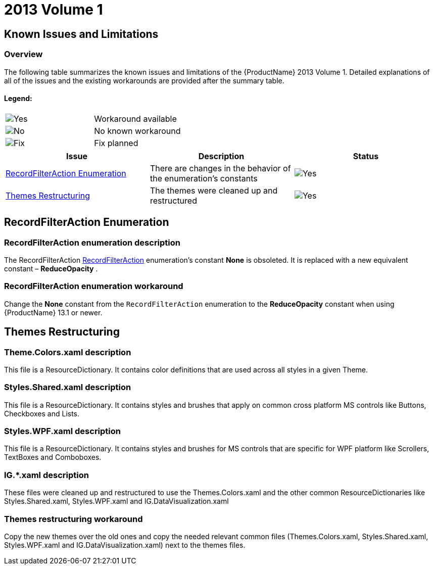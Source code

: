 ﻿////

|metadata|
{
    "name": "wpf-breaking-changes-in-2013-volume-1",
    "controlName": [],
    "tags": [],
    "guid": "0bf67a2f-9000-4dad-a0c6-4a7194aab916",  
    "buildFlags": [],
    "createdOn": "2013-03-07T15:45:06.7686458Z"
}
|metadata|
////

= 2013 Volume 1

== Known Issues and Limitations

=== Overview

The following table summarizes the known issues and limitations of the {ProductName} 2013 Volume 1. Detailed explanations of all of the issues and the existing workarounds are provided after the summary table.

==== Legend:

[cols="a,a"]
|====
|image::images/Yes.png[]
|Workaround available

|image::images/No.png[]
|No known workaround

|image::images/Fix.png[]
|Fix planned

|====

[options="header", cols="a,a,a"]
|====
|Issue|Description|Status

|<<issue1,RecordFilterAction Enumeration>>
|There are changes in the behavior of the enumeration’s constants
|image::images/Yes.png[]

|<<issue2,Themes Restructuring>>
|The themes were cleaned up and restructured
|image::images/Yes.png[]

|====

[[issue1]]
== RecordFilterAction Enumeration

=== RecordFilterAction enumeration description

The RecordFilterAction link:{ApiPlatform}datapresenter{ApiVersion}~infragistics.windows.datapresenter.recordfilteraction.html[RecordFilterAction] enumeration’s constant  *None*  is obsoleted. It is replaced with a new equivalent constant –  *ReduceOpacity* .

=== RecordFilterAction enumeration workaround

Change the  *None*  constant from the `RecordFilterAction` enumeration to the  *ReduceOpacity*  constant when using {ProductName} 13.1 or newer.

[[issue2]]
== Themes Restructuring

=== Theme.Colors.xaml description

This file is a ResourceDictionary. It contains color definitions that are used across all styles in a given Theme.

=== Styles.Shared.xaml description

This file is a ResourceDictionary. It contains styles and brushes that apply on common cross platform MS controls like Buttons, Checkboxes and Lists.

=== Styles.WPF.xaml description

This file is a ResourceDictionary. It contains styles and brushes for MS controls that are specific for WPF platform like Scrollers, TextBoxes and Comboboxes.

=== IG.$$*$$.xaml description

These files were cleaned up and restructured to use the Themes.Colors.xaml and the other common ResourceDictionaries like Styles.Shared.xaml, Styles.WPF.xaml and IG.DataVisualization.xaml

=== Themes restructuring workaround

Copy the new themes over the old ones and copy the needed relevant common files (Themes.Colors.xaml, Styles.Shared.xaml, Styles.WPF.xaml and IG.DataVisualization.xaml) next to the themes files.
